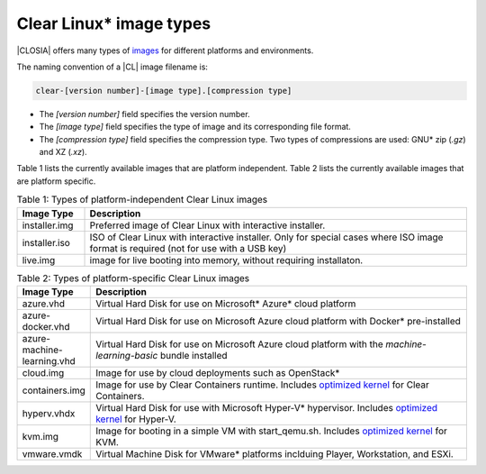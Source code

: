 .. _image-types:

Clear Linux\* image types
#########################

.. _image-types-content:

|CLOSIA| offers many types of `images`_ for different platforms and environments.

The naming convention of a |CL| image filename is:

.. code-block:: console

   clear-[version number]-[image type].[compression type]

* The *[version number]* field specifies the version number.

* The *[image type]* field specifies the type of image and its corresponding
  file format.

* The *[compression type]* field specifies the compression type. Two types of
  compressions are used: GNU\* zip (*.gz*) and XZ (*.xz*).

Table 1 lists the currently available images that are platform independent.
Table 2 lists the currently available images that are platform specific.

.. list-table:: Table 1: Types of platform-independent Clear Linux images
   :widths: 15, 85
   :header-rows: 1

   * - Image Type
     - Description

   * - installer.img 
     - Preferred image of Clear Linux with interactive installer. 

   * - installer.iso
     - ISO of Clear Linux with interactive installer. Only for special cases where ISO image format is required (not for use with a USB key)

   * - live.img
     - image for live booting into memory, without requiring installaton. 

.. list-table:: Table 2: Types of platform-specific Clear Linux images
   :widths: 15, 85
   :header-rows: 1

   * - Image Type
     - Description

   * - azure.vhd
     - Virtual Hard Disk for use on Microsoft\* Azure\* cloud platform

   * - azure-docker.vhd
     - Virtual Hard Disk for use on Microsoft Azure cloud platform with Docker\* pre-installed

   * - azure-machine-learning.vhd
     - Virtual Hard Disk for use on Microsoft Azure cloud platform with the `machine-learning-basic` bundle installed

   * - cloud.img
     - Image for use by cloud deployments such as OpenStack\*

   * - containers.img
     - Image for use by Clear Containers runtime. Includes `optimized kernel`_ for Clear Containers.

   * - hyperv.vhdx
     - Virtual Hard Disk for use with Microsoft Hyper-V\* hypervisor. Includes `optimized kernel`_ for Hyper-V.

   * - kvm.img
     - Image for booting in a simple VM with start_qemu.sh. Includes 
       `optimized kernel`_ for KVM.

   * - vmware.vmdk
     - Virtual Machine Disk for VMware\* platforms inclduing Player, Workstation, and ESXi.

.. _images: https://download.clearlinux.org/image
.. _`optimized kernel`: https://clearlinux.org/documentation/clear-linux/reference/compatible-kernels

